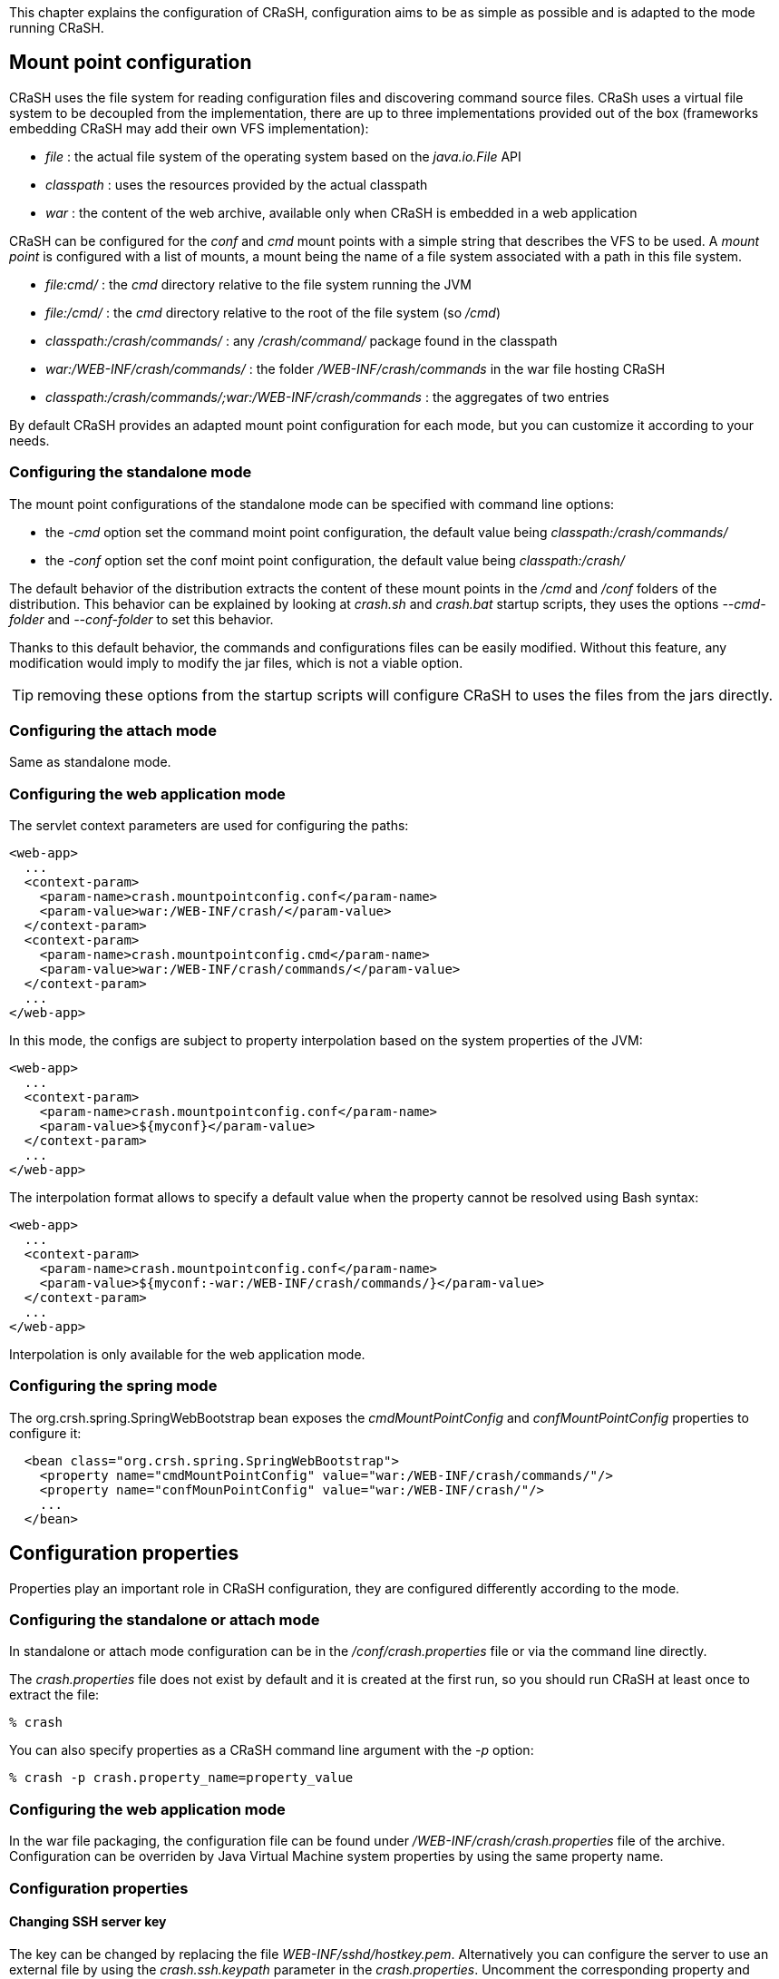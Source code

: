 This chapter explains the configuration of CRaSH, configuration aims to be as simple as possible
and is adapted to the mode running CRaSH.

== Mount point configuration

CRaSH uses the file system for reading configuration files and discovering command source files. CRaSh uses a virtual
file system to be decoupled from the implementation, there are up to three implementations provided out of the box
(frameworks embedding CRaSH may add their own VFS implementation):

- _file_ : the actual file system of the operating system based on the _java.io.File_ API
- _classpath_ : uses the resources provided by the actual classpath
- _war_ : the content of the web archive, available only when CRaSH is embedded in a web application

CRaSH can be configured for the _conf_ and _cmd_ mount points with a simple string that describes the VFS to be used. A _mount point_
is configured with a list of mounts, a mount being the name of a file system associated with a path in this file system.

* _file:cmd/_ : the _cmd_ directory relative to the file system running the JVM
* _file:/cmd/_ : the _cmd_ directory relative to the root of the file system (so _/cmd_)
* _classpath:/crash/commands/_ : any _/crash/command/_ package found in the classpath
* _war:/WEB-INF/crash/commands/_ : the folder _/WEB-INF/crash/commands_ in the war file hosting CRaSH
* _classpath:/crash/commands/;war:/WEB-INF/crash/commands_ : the aggregates of two entries

By default CRaSH provides an adapted mount point configuration for each mode, but you can customize it
according to your needs.

=== Configuring the standalone mode

The mount point configurations of the standalone mode can be specified with command line options:

- the _-cmd_ option set the command moint point configuration, the default value being _classpath:/crash/commands/_
- the _-conf_ option set the conf moint point configuration, the default value being _classpath:/crash/_

The default behavior of the distribution extracts the content of these mount points in the _/cmd_ and _/conf_ folders
of the distribution. This behavior can be explained by looking at _crash.sh_ and _crash.bat_ startup scripts, they
uses the options _--cmd-folder_ and _--conf-folder_ to set this behavior.

Thanks to this default behavior, the commands and configurations files can be  easily modified. Without this feature, any modification
would imply to modify the jar files, which is not a viable option.

TIP: removing these options from the startup scripts will configure CRaSH to uses the files from the jars directly.

=== Configuring the attach mode

Same as standalone mode.

=== Configuring the web application mode

The servlet context parameters are used for configuring the paths:

[source,xml]
----
<web-app>
  ...
  <context-param>
    <param-name>crash.mountpointconfig.conf</param-name>
    <param-value>war:/WEB-INF/crash/</param-value>
  </context-param>
  <context-param>
    <param-name>crash.mountpointconfig.cmd</param-name>
    <param-value>war:/WEB-INF/crash/commands/</param-value>
  </context-param>
  ...
</web-app>
----

In this mode, the configs are subject to property interpolation based on the system properties of the JVM:

[source,xml]
----
<web-app>
  ...
  <context-param>
    <param-name>crash.mountpointconfig.conf</param-name>
    <param-value>${myconf}</param-value>
  </context-param>
  ...
</web-app>
----

The interpolation format allows to specify a default value when the property cannot be resolved using Bash syntax:

[source,xml]
----
<web-app>
  ...
  <context-param>
    <param-name>crash.mountpointconfig.conf</param-name>
    <param-value>${myconf:-war:/WEB-INF/crash/commands/}</param-value>
  </context-param>
  ...
</web-app>
----

Interpolation is only available for the web application mode.

=== Configuring the spring mode

The +org.crsh.spring.SpringWebBootstrap+ bean exposes the _cmdMountPointConfig_ and _confMountPointConfig_ properties to configure it:

[source,xml]
----
  <bean class="org.crsh.spring.SpringWebBootstrap">
    <property name="cmdMountPointConfig" value="war:/WEB-INF/crash/commands/"/>
    <property name="confMounPointConfig" value="war:/WEB-INF/crash/"/>
    ...
  </bean>
----

== Configuration properties

Properties play an important role in CRaSH configuration, they are configured differently according to the mode.

=== Configuring the standalone or attach mode

In standalone or attach mode configuration can be in the _/conf/crash.properties_ file or via the command line directly.

The _crash.properties_ file does not exist by default and it is created at the first run, so you should run CRaSH
at least once to extract the file:

----
% crash
----

You can also specify properties as a CRaSH command line argument with the _-p_ option:

----
% crash -p crash.property_name=property_value
----

=== Configuring the web application mode

In the war file packaging, the configuration file can be found under _/WEB-INF/crash/crash.properties_ file of the archive.
Configuration can be overriden by Java Virtual Machine system properties by using the same property name.

=== Configuration properties

==== Changing SSH server key

The key can be changed by replacing the file _WEB-INF/sshd/hostkey.pem_. Alternatively you can configure the server
to use an external file by using the _crash.ssh.keypath_ parameter in the _crash.properties_. Uncomment the corresponding
property and change the path to the key file.

----
#crash.ssh.keypath=/path/to/the/key/file
----

If you specify an external file, you can also configure the server to generate it for you. In this case, the generation
will take place when someone first connects through SSH. The default behavior is _false_, i.e. not to generate.

----
#crash.ssh.keygen=false
----

==== Changing telnet or SSH server ports

The ports of the server are parameterized by the _crash.ssh.port_ and _crash.telnet.port_ parameters in the _crash.properties_ file

----
# SSH configuration
crash.ssh.port=2000
----

----
# Telnet configuration
crash.telnet.port=5000
----

==== Changing SSH authentication and idle timeouts ===

Default authentication and idle timeout of the SSH server are set to 10 minutes (600'000 ms). Both timeouts can be configured in milliseconds with the //crash.ssh.auth-timeout// and //crash.ssh.idle-timeout// parameters in the //crash.properties// file

----
# SSH configuration 5 minutes = 5 * 60 * 1000 = 300'000
crash.ssh.auth-timeout=300000
crash.ssh.idle-timeout=300000
----


=== Removing telnet or SSH access

* to remove the telnet access, remove the jar file in the _WEB-INF/lib/crsh.connectors.telnet-{crash-version}.jar_.
* to remove the SSH access, remove the jar file in the _WEB-INF/lib/crsh.connectors.ssh-{crash-version}.jar_.

==== Configuring shell default message

The _/WEB-INF/crash/commands/base/login.groovy_ file contains two closures that are evaluated each time a message is required

* The +prompt+ closure returns the prompt message
* The +welcome+ closure returns the welcome message

Those closure can be customized to return different messages.

==== Configuring authentication

Authentication is used by the SSH server when a user authenticates. Authentication interface is pluggable and has default
implementations. The <<pluggable_auth,authentication chapter>> explains how to write a custom authentication plugin, in this section we cover the
configuation of the authentication.

The configuration of the authentication plugin is done via property, this is necessary because several plugins can be detected
by CRaSH, and the plugin is selected via the property _crash.auth_ that must match the authentication plugin name:

----
crash.auth=simple
----

It can also take a comma-separated list of multiple authentication plugins, allowing to mix username/password and key
authentication. In this case plugins are tested in the order which they were specified:

----
crash.auth=simple,key
----

CRaSH comes out of the box with two authentication plugins.

===== Simple authentication

Simple authentication provides a simple username/password authentication configured with the _crash.auth.simple.username_ and
_crash.auth.simple.password_ properties:

----
# Authentication configuration
crash.auth=simple
crash.auth.simple.username=admin
crash.auth.simple.password=admin
----

===== Jaas authentation

Jaas authentication uses jaas to perform authentication configured with the _crash.auth.jaas.domain_ property to define the
jaas domain to use when performing authentication:

----
# Authentication configuration
crash.auth=jaas
crash.auth.jaas.domain=my-domain
----

===== Key authentication

Key authentication relies on a set of authorized public keys to perform authentication configured with the
_crash.auth.key.path_ property to specify the path of the keys. The property should point to a valid _.pem_ file.
Obviously only a public key is required to be in the file, although it can also contain a private key (that will not be used).

----
# Authentication configuration
crash.auth=key
crash.auth.key.path=/Users/julien/.ssh/id_dsa.pem
----

